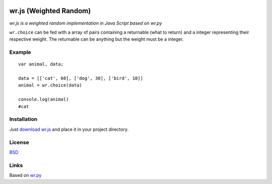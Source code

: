 .. image:: http://farm5.staticflickr.com/4022/4297831216_ea3ef99461_t.jpg
    :alt: http://www.flickr.com/photos/vj-dipsy/4297831216/
    :align: right
    :target: https://github.com/waawal/wr.js

wr.js (Weighted Random)
==========================

*wr.js is a weighted random implementation in Java Script based on wr.py*

``wr.choice`` can be fed with a array of pairs containing a returnable (what to return) and a integer representing their respective weight.  
The returnable can be anything but the weight must be a integer.

Example
-------
::

    var animal, data;

    data = [['cat', 60], ['dog', 30], ['bird', 10]]
    animal = wr.choice(data)

    console.log(animal)
    #cat

Installation
-----------------------------

Just `download wr.js <https://raw.github.com/waawal/wr.js/master/wr.js>`_ and place it in your project directory.

License
-------
`BSD <http://www.linfo.org/bsdlicense.html>`_

Links
-----

Based on `wr.py <http://pypi.python.org/pypi/wr>`_
